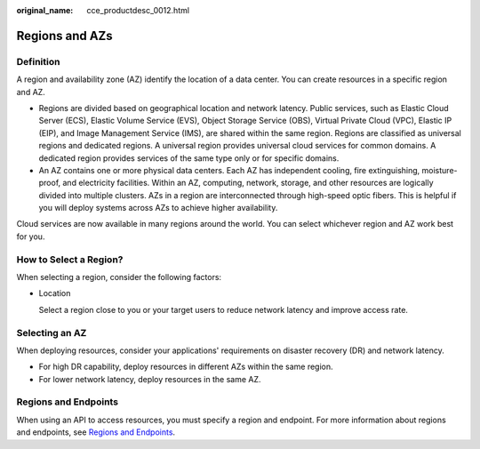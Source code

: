 :original_name: cce_productdesc_0012.html

.. _cce_productdesc_0012:

Regions and AZs
===============

Definition
----------

A region and availability zone (AZ) identify the location of a data center. You can create resources in a specific region and AZ.

-  Regions are divided based on geographical location and network latency. Public services, such as Elastic Cloud Server (ECS), Elastic Volume Service (EVS), Object Storage Service (OBS), Virtual Private Cloud (VPC), Elastic IP (EIP), and Image Management Service (IMS), are shared within the same region. Regions are classified as universal regions and dedicated regions. A universal region provides universal cloud services for common domains. A dedicated region provides services of the same type only or for specific domains.
-  An AZ contains one or more physical data centers. Each AZ has independent cooling, fire extinguishing, moisture-proof, and electricity facilities. Within an AZ, computing, network, storage, and other resources are logically divided into multiple clusters. AZs in a region are interconnected through high-speed optic fibers. This is helpful if you will deploy systems across AZs to achieve higher availability.

Cloud services are now available in many regions around the world. You can select whichever region and AZ work best for you.

How to Select a Region?
-----------------------

When selecting a region, consider the following factors:

-  Location

   Select a region close to you or your target users to reduce network latency and improve access rate.

Selecting an AZ
---------------

When deploying resources, consider your applications' requirements on disaster recovery (DR) and network latency.

-  For high DR capability, deploy resources in different AZs within the same region.
-  For lower network latency, deploy resources in the same AZ.

Regions and Endpoints
---------------------

When using an API to access resources, you must specify a region and endpoint. For more information about regions and endpoints, see `Regions and Endpoints <https://docs.otc.t-systems.com/regions-and-endpoints/index.html>`__.
